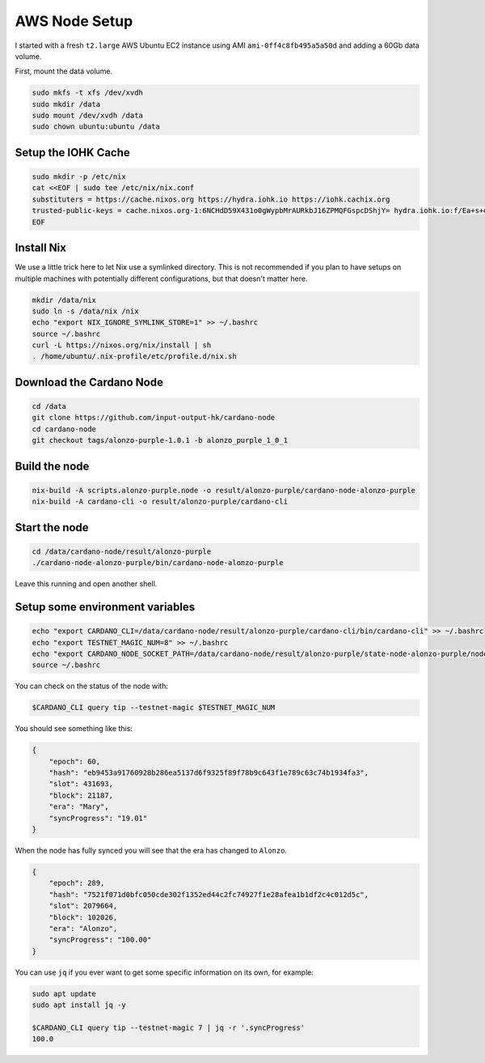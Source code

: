AWS Node Setup
==============

I started with a fresh ``t2.large`` AWS Ubuntu EC2 instance using AMI ``ami-0ff4c8fb495a5a50d`` and adding a 60Gb data volume.

First, mount the data volume.

.. code:: bash

    sudo mkfs -t xfs /dev/xvdh
    sudo mkdir /data
    sudo mount /dev/xvdh /data
    sudo chown ubuntu:ubuntu /data

Setup the IOHK Cache
--------------------

.. code:: bash

    sudo mkdir -p /etc/nix
    cat <<EOF | sudo tee /etc/nix/nix.conf
    substituters = https://cache.nixos.org https://hydra.iohk.io https://iohk.cachix.org
    trusted-public-keys = cache.nixos.org-1:6NCHdD59X431o0gWypbMrAURkbJ16ZPMQFGspcDShjY= hydra.iohk.io:f/Ea+s+dFdN+3Y/G+FDgSq+a5NEWhJGzdjvKNGv0/EQ= iohk.cachix.org-1:DpRUyj7h7V830dp/i6Nti+NEO2/nhblbov/8MW7Rqoo=
    EOF

Install Nix
-----------

We use a little trick here to let Nix use a symlinked directory. This is not recommended if you plan to have setups on multiple machines with potentially different configurations,
but that doesn't matter here.

.. code:: bash

    mkdir /data/nix
    sudo ln -s /data/nix /nix
    echo "export NIX_IGNORE_SYMLINK_STORE=1" >> ~/.bashrc
    source ~/.bashrc
    curl -L https://nixos.org/nix/install | sh
    . /home/ubuntu/.nix-profile/etc/profile.d/nix.sh

Download the Cardano Node
-------------------------

.. code:: bash

    cd /data
    git clone https://github.com/input-output-hk/cardano-node
    cd cardano-node
    git checkout tags/alonzo-purple-1.0.1 -b alonzo_purple_1_0_1

Build the node
--------------

.. code:: bash

    nix-build -A scripts.alonzo-purple.node -o result/alonzo-purple/cardano-node-alonzo-purple
    nix-build -A cardano-cli -o result/alonzo-purple/cardano-cli

Start the node
--------------

.. code:: bash

    cd /data/cardano-node/result/alonzo-purple
    ./cardano-node-alonzo-purple/bin/cardano-node-alonzo-purple

Leave this running and open another shell.

Setup some environment variables
--------------------------------

.. code:: bash

    echo "export CARDANO_CLI=/data/cardano-node/result/alonzo-purple/cardano-cli/bin/cardano-cli" >> ~/.bashrc
    echo "export TESTNET_MAGIC_NUM=8" >> ~/.bashrc
    echo "export CARDANO_NODE_SOCKET_PATH=/data/cardano-node/result/alonzo-purple/state-node-alonzo-purple/node.socket" >> ~/.bashrc
    source ~/.bashrc

You can check on the status of the node with:

.. code:: bash

    $CARDANO_CLI query tip --testnet-magic $TESTNET_MAGIC_NUM

You should see something like this:

.. code:: bash

    {
        "epoch": 60,
        "hash": "eb9453a91760928b286ea5137d6f9325f89f78b9c643f1e789c63c74b1934fa3",
        "slot": 431693,
        "block": 21187,
        "era": "Mary",
        "syncProgress": "19.01"
    }

When the node has fully synced you will see that the era has changed to ``Alonzo``.

.. code:: json

    {
        "epoch": 289,
        "hash": "7521f071d0bfc050cde302f1352ed44c2fc74927f1e28afea1b1df2c4c012d5c",
        "slot": 2079664,
        "block": 102026,
        "era": "Alonzo",
        "syncProgress": "100.00"
    }

You can use ``jq`` if you ever want to get some specific information on its own, for example:

.. code:: bash

    sudo apt update
    sudo apt install jq -y
    
    $CARDANO_CLI query tip --testnet-magic 7 | jq -r '.syncProgress'
    100.0
